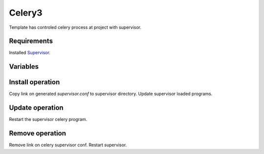 Celery3
-------

Template has controled celery process at project with supervisor.

Requirements
^^^^^^^^^^^^
Installed `Supervisor <http://pypi.python.org/pypi/supervisor/>`_.

Variables
^^^^^^^^^

.. option:: celery_params

    Define params for run celery (celery $celery_params)

    Default: worker -A celery.celery -B -l info

.. option:: celery_svconf

    Define path for make link on generated supervisor config

    Default: /etc/supervisor/conf.d/%(project)s.%(safe_branch)s.celery


Install operation
^^^^^^^^^^^^^^^^^

Copy link on generated `supervisor.conf` to supervisor directory.
Update supervisor loaded programs.


Update operation
^^^^^^^^^^^^^^^^

Restart the supervisor celery program.


Remove operation
^^^^^^^^^^^^^^^^

Remove link on celery supervisor conf. Restart supervisor.
